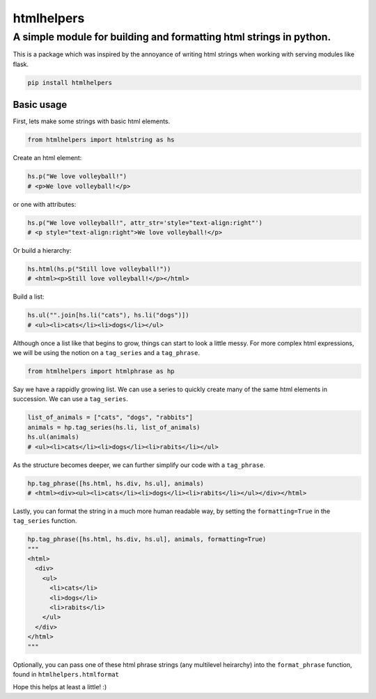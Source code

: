 
htmlhelpers
===========

A simple module for building and formatting html strings in python.
~~~~~~~~~~~~~~~~~~~~~~~~~~~~~~~~~~~~~~~~~~~~~~~~~~~~~~~~~~~~~~~~~~~

This is a package which was inspired by the annoyance of writing html strings
when working with serving modules like flask.

.. code-block:: sh

   pip install htmlhelpers

Basic usage
^^^^^^^^^^^

First, lets make some strings with basic html elements.

.. code-block:: py

   from htmlhelpers import htmlstring as hs

Create an html element:

.. code-block:: py

   hs.p("We love volleyball!")
   # <p>We love volleyball!</p>

or one with attributes:

.. code-block:: py

   hs.p("We love volleyball!", attr_str='style="text-align:right"')
   # <p style="text-align:right">We love volleyball!</p>

Or build a hierarchy:

.. code-block:: py

   hs.html(hs.p("Still love volleyball!"))
   # <html><p>Still love volleyball!</p></html>

Build a list:

.. code-block:: py

   hs.ul("".join[hs.li("cats"), hs.li("dogs")])
   # <ul><li>cats</li><li>dogs</li></ul>

Although once a list like that begins to grow, things can start to look a little messy. For more complex html expressions, we will be using the notion on a ``tag_series`` and a ``tag_phrase``.

.. code-block:: py

   from htmlhelpers import htmlphrase as hp

Say we have a rappidly growing list. We can use a series to quickly create many of the same html elements in succession. We can use a ``tag_series``.

.. code-block:: py

   list_of_animals = ["cats", "dogs", "rabbits"]
   animals = hp.tag_series(hs.li, list_of_animals)
   hs.ul(animals)
   # <ul><li>cats</li><li>dogs</li><li>rabits</li></ul>

As the structure becomes deeper, we can further simplify our code with a ``tag_phrase``.

.. code-block:: py

   hp.tag_phrase([hs.html, hs.div, hs.ul], animals)
   # <html><div><ul><li>cats</li><li>dogs</li><li>rabits</li></ul></div></html>

Lastly, you can format the string in a much more human readable way, by setting the ``formatting=True`` in the ``tag_series`` function.

.. code-block:: py

   hp.tag_phrase([hs.html, hs.div, hs.ul], animals, formatting=True)
   """
   <html>
     <div>
       <ul>
         <li>cats</li>
         <li>dogs</li>
         <li>rabits</li>
       </ul>
     </div>
   </html>
   """

Optionally, you can pass one of these html phrase strings (any multilevel heirarchy) into the ``format_phrase`` function, found in ``htmlhelpers.htmlformat`` 

Hope this helps at least a little! :)
